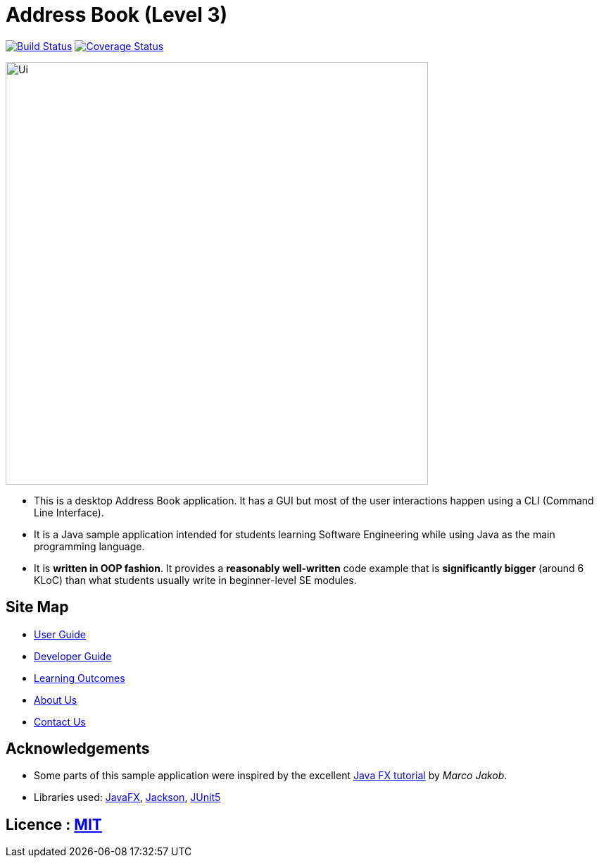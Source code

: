 = Address Book (Level 3)
ifdef::env-github,env-browser[:relfileprefix: docs/]

https://travis-ci.com/AY1920S2-CS2103T-F11-2/main[image:https://travis-ci.com/AY1920S2-CS2103T-F11-2/main.svg?branch=master[Build Status]]
https://coveralls.io/github/AY1920S2-CS2103T-F11-2/main[image:https://coveralls.io/repos/github/AY1920S2-CS2103T-F11-2/main/badge.svg?branch=master[Coverage Status]]

ifdef::env-github[]
image::docs/images/Ui.png[width="600"]
endif::[]

ifndef::env-github[]
image::images/Ui.png[width="600"]
endif::[]

* This is a desktop Address Book application. It has a GUI but most of the user interactions happen using a CLI (Command Line Interface).
* It is a Java sample application intended for students learning Software Engineering while using Java as the main programming language.
* It is *written in OOP fashion*. It provides a *reasonably well-written* code example that is *significantly bigger* (around 6 KLoC) than what students usually write in beginner-level SE modules.

== Site Map

* <<UserGuide#, User Guide>>
* <<DeveloperGuide#, Developer Guide>>
* <<LearningOutcomes#, Learning Outcomes>>
* <<AboutUs#, About Us>>
* <<ContactUs#, Contact Us>>

== Acknowledgements

* Some parts of this sample application were inspired by the excellent http://code.makery.ch/library/javafx-8-tutorial/[Java FX tutorial] by
_Marco Jakob_.
* Libraries used: https://openjfx.io/[JavaFX], https://github.com/FasterXML/jackson[Jackson], https://github.com/junit-team/junit5[JUnit5]

== Licence : link:LICENSE[MIT]

